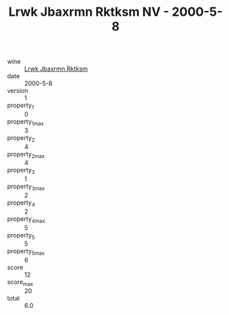 :PROPERTIES:
:ID:                     0108b473-ad54-485a-a33e-cdb2d9a5bdc1
:END:
#+TITLE: Lrwk Jbaxrmn Rktksm NV - 2000-5-8

- wine :: [[id:a87534da-e37f-4373-980d-e3df56df1ed9][Lrwk Jbaxrmn Rktksm]]
- date :: 2000-5-8
- version :: 1
- property_1 :: 0
- property_1_max :: 3
- property_2 :: 4
- property_2_max :: 4
- property_3 :: 1
- property_3_max :: 2
- property_4 :: 2
- property_4_max :: 5
- property_5 :: 5
- property_5_max :: 6
- score :: 12
- score_max :: 20
- total :: 6.0


